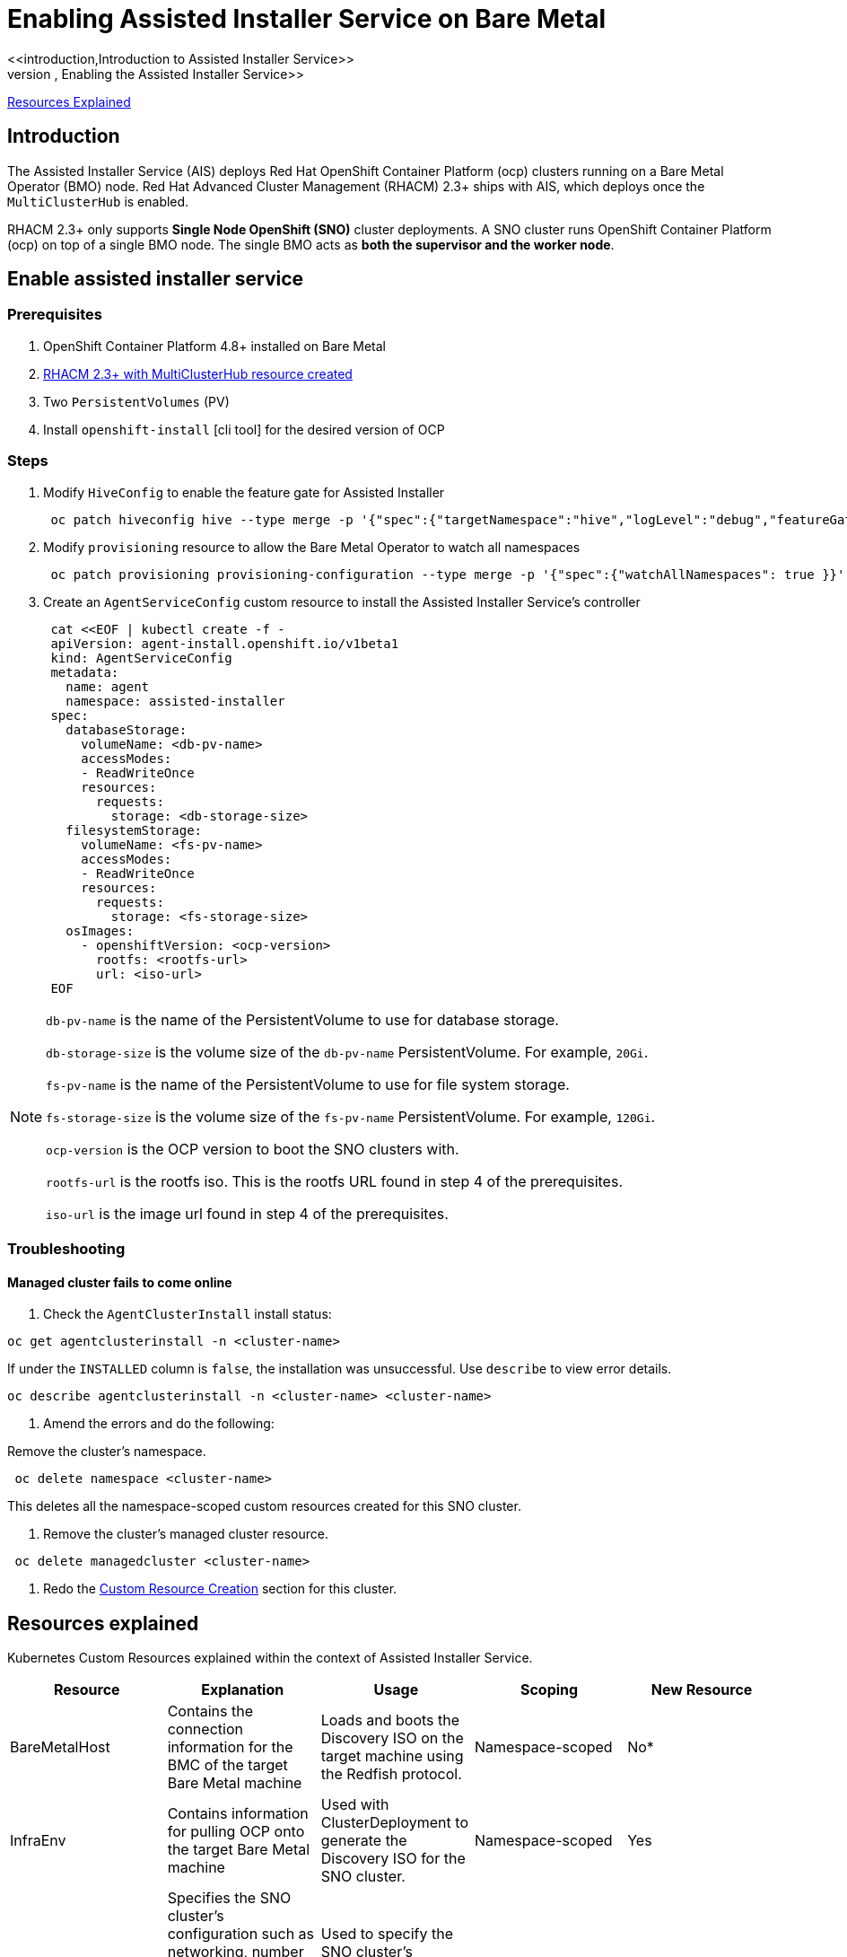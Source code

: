 // TELCODOCS-272 4.8 Using Assisted Installer to Install & Manage ocp Clusters on Bare Metal
//
//
//
= Enabling Assisted Installer Service on Bare Metal
<<introduction,Introduction to Assisted Installer Service>>
<<enable-assisted-installer-service,Enabling the Assisted Installer Service>>
<<resources-explained,Resources Explained>>

== Introduction

The Assisted Installer Service (AIS) deploys Red Hat OpenShift Container Platform (ocp) clusters running on a Bare Metal Operator (BMO) node. Red Hat Advanced Cluster Management (RHACM) 2.3+ ships with AIS, which deploys once the `MultiClusterHub` is enabled.

RHACM 2.3+ only supports *Single Node OpenShift (SNO)* cluster deployments. A SNO cluster runs OpenShift Container Platform (ocp) on top of a single BMO node. The single BMO acts as *both the supervisor and the worker node*.

== Enable assisted installer service

=== Prerequisites

. OpenShift Container Platform 4.8+ installed on Bare Metal
. https://access.redhat.com/documentation/en-us/red_hat_advanced_cluster_management_for_kubernetes/2.2/html/install/installing#installing-red-hat-advanced-cluster-management-from-the-operatorhub[RHACM 2.3+ with MultiClusterHub resource created]
. Two `PersistentVolumes` (PV)
. Install `openshift-install` [cli tool] for the desired version of OCP

=== Steps

. Modify `HiveConfig` to enable the feature gate for Assisted Installer
+
[source,terminal]
----
 oc patch hiveconfig hive --type merge -p '{"spec":{"targetNamespace":"hive","logLevel":"debug","featureGates":{"custom":{"enabled":["AlphaAgentInstallStrategy"]},"featureSet":"Custom"}}}'
----

. Modify `provisioning` resource to allow the Bare Metal Operator to watch all namespaces
+
[source,terminal]
----
 oc patch provisioning provisioning-configuration --type merge -p '{"spec":{"watchAllNamespaces": true }}'
----

. Create an `AgentServiceConfig` custom resource to install the Assisted Installer Service's controller
+
[source,terminal]
----
 cat <<EOF | kubectl create -f -
 apiVersion: agent-install.openshift.io/v1beta1
 kind: AgentServiceConfig
 metadata:
   name: agent
   namespace: assisted-installer
 spec:
   databaseStorage:
     volumeName: <db-pv-name>
     accessModes:
     - ReadWriteOnce
     resources:
       requests:
         storage: <db-storage-size>
   filesystemStorage:
     volumeName: <fs-pv-name>
     accessModes:
     - ReadWriteOnce
     resources:
       requests:
         storage: <fs-storage-size>
   osImages:
     - openshiftVersion: <ocp-version>
       rootfs: <rootfs-url>
       url: <iso-url>
 EOF
----

[NOTE]
====
`db-pv-name` is the name of the PersistentVolume to use for database storage.

`db-storage-size` is the volume size of the `db-pv-name` PersistentVolume. For example, `20Gi`.

`fs-pv-name` is the name of the PersistentVolume to use for file system storage.

`fs-storage-size` is the volume size of the `fs-pv-name` PersistentVolume. For example, `120Gi`.

`ocp-version` is the OCP version to boot the SNO clusters with.

`rootfs-url` is the rootfs iso. This is the rootfs URL found in step 4 of the prerequisites.

`iso-url` is the image url found in step 4 of the prerequisites.
====


=== Troubleshooting

==== Managed cluster fails to come online

. Check the `AgentClusterInstall` install status:
[source,terminal]
----
oc get agentclusterinstall -n <cluster-name>
----

If under the `INSTALLED` column is `false`, the installation was unsuccessful. Use `describe` to view error details.

[source,terminal]
----
oc describe agentclusterinstall -n <cluster-name> <cluster-name>
----

. Amend the errors and do the following:

Remove the cluster's namespace.
[source,terminal]
----
 oc delete namespace <cluster-name>
----
This deletes all the namespace-scoped custom resources created for this SNO cluster.

. Remove the cluster's managed cluster resource.
[source,terminal]
----
 oc delete managedcluster <cluster-name>
----

. Redo the <<custom-resource-creation,Custom Resource Creation>> section for this cluster.

== Resources explained

Kubernetes Custom Resources explained within the context of Assisted Installer Service.

|===
| Resource | Explanation | Usage | Scoping | New Resource

| BareMetalHost
| Contains the connection information for the BMC of the target Bare Metal machine
| Loads and boots the Discovery ISO on the target machine using the Redfish protocol.
| Namespace-scoped
| No*

| InfraEnv
| Contains information for pulling OCP onto the target Bare Metal machine
| Used with ClusterDeployment to generate the Discovery ISO for the SNO cluster.
| Namespace-scoped
| Yes

| AgentClusterInstall
| Specifies the SNO cluster's configuration such as networking, number of supervisor (control plane) nodes, etc. Will show the kubeconfig and credentials after completed installation.
| Used to specify the SNO cluster's configuration information and provide status during the installation of the cluster.
| Namespace-scoped
| Yes

| ClusterDeployment
| References the AgentClusterInstall to use.
| Used with InfraEnv to generate the Discovery ISO for the SNO cluster.
| Namespace-scoped
| No*

| NMStateConfig
| Provides `MAC` \-> `IP` mapping and other network settings to the Assisted Installer. Not needed for DHCP.
| Used to setup static IP for the SNO cluster's Kubernetes API server
| Namespace-scoped
| Yes

| Agent
| Contains hardware information about the target Bare Metal machine
| Created automatically on the Hub once the Discovery ISO on the targeted machine is booted
| Namespace-scoped
| Yes

| ManagedCluster
| When a cluster will be managed by the Hub, it needs to be imported and known. This Kubernetes object provides that interface.
| The Hub uses this resource to provision, manage and show status of clusters.
| Cluster-scoped
| No

| KlusterletAddonConfig
| Contains the list of services (provided by the Hub) to be deployed to a ManagedCluster
| Tells the Hub which addon services to deploy to a ManagedCluster
| Namespace-scoped
| No

| Namespace
| Logical space for each ManagedCluster's resources existing on the Hub
| Used to propagate resources to the ManagedCluster
| Cluster-scoped
| No

| Secret
| Three are created: BMC Secret, Private key Secret, and Image Pull Secret
| *BMC Secret* is used to authenticate into the target Bare Metal machine using its username and password. *Private key Secret* is used to SSH into the target Bare Metal machine. *Image Pull Secret* contains authentication information for the ocp image installed on the target Bare Metal machine.
| Namespace-scoped
| No

| ClusterImageSet
| Contains OCP image information such as the repository and image name
| Passed into resources to provide ocp images
| Cluster-scoped
| No
|===

NOTE: *These resources are new within the context of RHACM, not ocp.

== Glossary

Definitions and explanations of abbreviations.

[frame="topbot",options="header"]
|====
| Term | Abbreviation | Explanation
| Assisted Installer | AI | Also known as Assisted Installer Service. Service provided by RHACM to provision OCP clusters on Bare Metal
| Baseboard Management Controller | BMC | Processor that manages physical state of a computer
| Bare Metal Host | BMH | A new Kubernetes custom resource to manage and provision OCP on Bare Metal
| Discovery ISO file | ISO | Disk image file used to "discover" and boot the target Bare Metal machine
| Red Hat OpenShift Container Platform | ocp | Enterprise Kubernetes Platform used as the foundation for building and scaling containerized applications
| Persistent Volume | PV | Storage used by the Assisted Installer Service that remians in place even if the Assisted Installer's pods stop responding
| Red Hat Advanced Cluster Management | RHACM | Set of services provided by Red Hat to manage clusters and Kubernetes workloads
| Single Node OpenShift | SNO | A machine consisting of only one Node running OpenShift Container Platform
| Zero Touch Provisioning | ZTP | Allows users to provision a separate machine without configuring that machine
